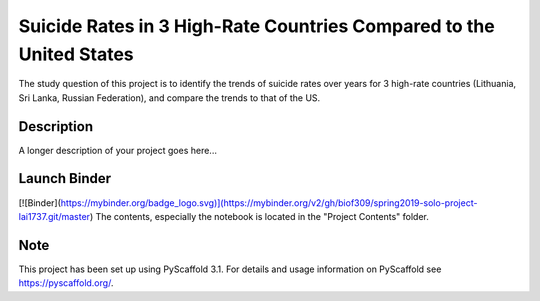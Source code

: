 =========
Suicide Rates in 3 High-Rate Countries Compared to the United States
=========


The study question of this project is to identify the trends of suicide rates over years for 3 high-rate countries (Lithuania, Sri Lanka, Russian Federation), and compare the trends to that of the US.


Description
===========

A longer description of your project goes here...

Launch Binder
===========
[![Binder](https://mybinder.org/badge_logo.svg)](https://mybinder.org/v2/gh/biof309/spring2019-solo-project-lai1737.git/master)
The contents, especially the notebook is located in the "Project Contents" folder.

Note
====

This project has been set up using PyScaffold 3.1. For details and usage
information on PyScaffold see https://pyscaffold.org/.
